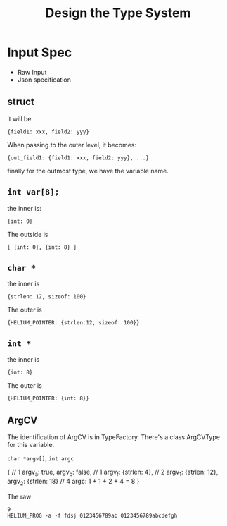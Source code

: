 #+TITLE: Design the Type System

* Input Spec
- Raw Input
- Json specification

** struct
it will be 
#+BEGIN_EXAMPLE
{field1: xxx, field2: yyy}
#+END_EXAMPLE
When passing to the outer level, it becomes:
#+BEGIN_EXAMPLE
{out_field1: {field1: xxx, field2: yyy}, ...}
#+END_EXAMPLE
finally for the outmost type, we have the variable name.

** =int var[8];=
the inner is:
#+BEGIN_EXAMPLE
{int: 0}
#+END_EXAMPLE
The outside is
#+BEGIN_EXAMPLE
[ {int: 0}, {int: 8} ]
#+END_EXAMPLE

** =char *=
the inner is
#+BEGIN_EXAMPLE
{strlen: 12, sizeof: 100}
#+END_EXAMPLE
The outer is
#+BEGIN_EXAMPLE
{HELIUM_POINTER: {strlen:12, sizeof: 100}}
#+END_EXAMPLE

** =int *=
the inner is
#+BEGIN_EXAMPLE
{int: 8}
#+END_EXAMPLE
The outer is
#+BEGIN_EXAMPLE
{HELIUM_POINTER: {int: 8}}
#+END_EXAMPLE

** ArgCV
The identification of ArgCV is in TypeFactory.
There's a class ArgCVType for this variable.

=char *argv[]=, =int argc=

#+BEGIN_EXAMPLE json
{ // 1
  argv_a: true, argv_b: false, // 1
  argv_f: {strlen: 4}, // 2
  argv_1: {strlen: 12}, argv_2: {strlen: 18} // 4
  argc: 1 + 1 + 2 + 4 = 8
}
#+END_EXAMPLE

The raw:
#+BEGIN_EXAMPLE
9
HELIUM_PROG -a -f fdsj 0123456789ab 0123456789abcdefgh
#+END_EXAMPLE

